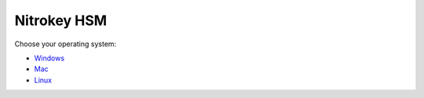 Nitrokey HSM
============

Choose your operating system:

-  `Windows <./windows/>`__
-  `Mac <./mac/>`__
-  `Linux <./linux/>`__
